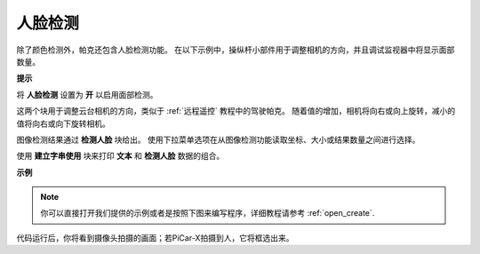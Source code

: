 人脸检测
======================

除了颜色检测外，帕克还包含人脸检测功能。 在以下示例中，操纵杆小部件用于调整相机的方向，并且调试监视器中将显示面部数量。

.. 有关如何使用视频小部件的更多信息，请在此处参考有关 EzBlock 视频的教程：
.. `如何使用视频功能？ <https://docs.sunfounder.com/projects/ezblock3/en/latest/use_video.html>`_

.. image:: img/face_detection.PNG


**提示**

.. image:: img/sp210512_141947.png

将 **人脸检测** 设置为 **开** 以启用面部检测。

.. image:: img/sp210512_142327.png

这两个块用于调整云台相机的方向，类似于 :ref:`远程遥控` 教程中的驾驶帕克。 随着值的增加，相机将向右或向上旋转，减小的值将向右或向下旋转相机。

.. image:: img/sp210512_142407.png

图像检测结果通过 **检测人脸** 块给出。 使用下拉菜单选项在从图像检测功能读取坐标、大小或结果数量之间进行选择。

.. image:: img/sp210512_142616.png

使用 **建立字串使用** 块来打印 **文本** 和 **检测人脸** 数据的组合。

**示例**

.. note::

  你可以直接打开我们提供的示例或者是按照下图来编写程序，详细教程请参考 :ref:`open_create`.

.. image:: img/sp210512_142830.png

代码运行后，你将看到摄像头拍摄的画面；若PiCar-X拍摄到人，它将框选出来。
